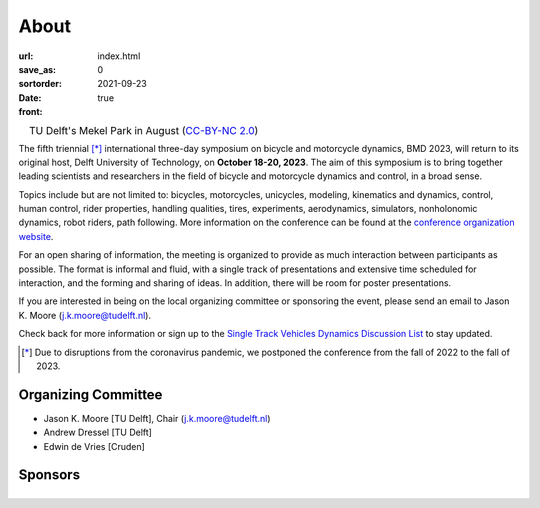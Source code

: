=====
About
=====

:url:
:save_as: index.html
:sortorder: 0
:date: 2021-09-23
:front: true

.. list-table::
   :class: borderless
   :width: 100%
   :align: center

   *  - |logo|
        |tud-logo|
      - |campus|
        TU Delft's Mekel Park in August (`CC-BY-NC 2.0 <https://www.flickr.com/photos/tudelft/5392443921>`_)

.. |logo| image:: https://objects-us-east-1.dream.io/mechmotum/bmd2023-logo-large-640x295.png
   :width: 100%

.. |tud-logo| image:: https://objects-us-east-1.dream.io/mechmotum/tu-delft-logo-233x100.png
   :width: 50%

.. |campus| image::  https://live.staticflickr.com/5295/5392443921_6e5251027b_b.jpg
   :width: 100%


The fifth triennial [*]_ international three-day symposium on bicycle and
motorcycle dynamics, BMD 2023, will return to its original host, Delft
University of Technology, on **October 18-20, 2023**. The aim of this symposium
is to bring together leading scientists and researchers in the field of bicycle
and motorcycle dynamics and control, in a broad sense.

Topics include but are not limited to: bicycles, motorcycles, unicycles,
modeling, kinematics and dynamics, control, human control, rider properties,
handling qualities, tires, experiments, aerodynamics, simulators, nonholonomic
dynamics, robot riders, path following. More information on the conference can
be found at the `conference organization website <https://bmdconf.org>`_.

For an open sharing of information, the meeting is organized to provide as much
interaction between participants as possible. The format is informal and fluid,
with a single track of presentations and extensive time scheduled for
interaction, and the forming and sharing of ideas. In addition, there will be
room for poster presentations.

If you are interested in being on the local organizing committee or sponsoring
the event, please send an email to Jason K. Moore (j.k.moore@tudelft.nl).

Check back for more information or sign up to the `Single Track Vehicles
Dynamics Discussion List <https://groups.google.com/forum/#!forum/stvdy>`_ to
stay updated.

.. [*] Due to disruptions from the coronavirus pandemic, we postponed the
   conference from the fall of 2022 to the fall of 2023.

Organizing Committee
====================

- Jason K. Moore [TU Delft], Chair (j.k.moore@tudelft.nl)
- Andrew Dressel [TU Delft]
- Edwin de Vries [Cruden]

Sponsors
========

.. list-table::
   :class: borderless
   :align: center
   :width: 100%

   * - .. image:: https://d2k0ddhflgrk1i.cloudfront.net/3mE/BME-met-tekst-large.png
          :height: 200px
          :target: https://www.tudelft.nl/en/3me/about/departments/biomechanical-engineering
     - .. image:: blank
          :width: 100%
          :target: blank
     - .. image:: blank
          :width: 100%
          :target: blank

.. _BioMechanical Engineering Department: https://www.tudelft.nl/en/3me/about/departments/biomechanical-engineering
.. _Delft University of Technology: https://www.tudelft.nl
.. _Jason K. Moore: https://www.moorepants.info
